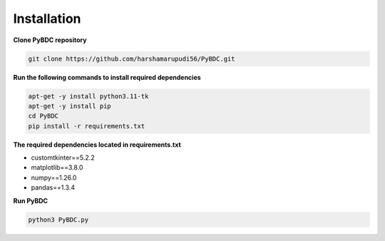 Installation
==================
**Clone PyBDC repository** 

.. code-block:: shell

        git clone https://github.com/harshamarupudi56/PyBDC.git

**Run the following commands to install required dependencies** 

.. code-block:: shell

        apt-get -y install python3.11-tk
        apt-get -y install pip
        cd PyBDC
        pip install -r requirements.txt

**The required dependencies located in requirements.txt** 

* customtkinter==5.2.2

* matplotlib==3.8.0

* numpy==1.26.0

* pandas==1.3.4


**Run PyBDC**

.. code-block:: shell

        python3 PyBDC.py
